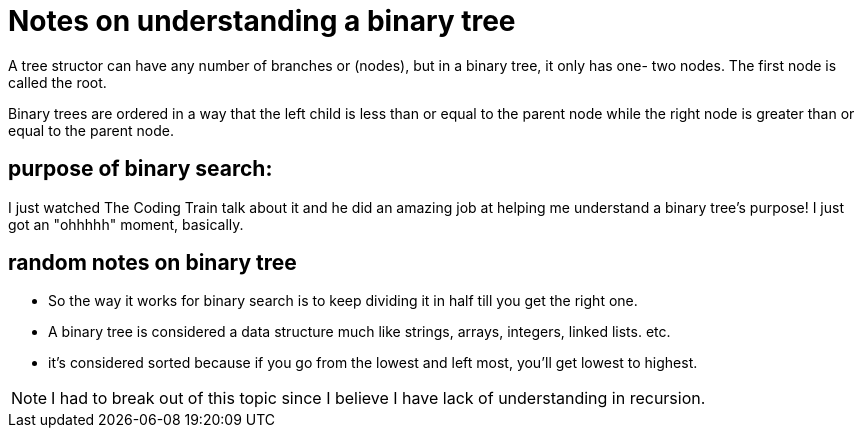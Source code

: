 = Notes on understanding a binary tree

A tree structor can have any number of branches or (nodes), but in a binary tree, it only has one- two nodes. The first node is called the root. 

Binary trees are ordered in a way that the left child is less than or equal to the parent node while the right node is greater than or equal to the parent node. 

== purpose of binary search: 


I just watched The Coding Train talk about it and he did an amazing job at helping me understand a binary tree's purpose! I just got an "ohhhhh" moment, basically. 

== random notes on binary tree

* So the way it works for binary search is to keep dividing it in half till you get the right one. 

* A binary tree is considered a data structure much like strings, arrays, integers, linked lists. etc.

* it's considered sorted because if you go from the lowest and left most, you'll get lowest to highest. 

NOTE:  I had to break out of this topic since I believe I have lack of understanding in recursion. 
